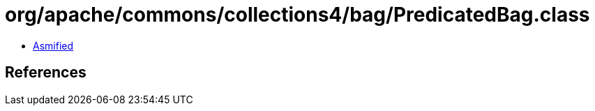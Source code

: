= org/apache/commons/collections4/bag/PredicatedBag.class

 - link:PredicatedBag-asmified.java[Asmified]

== References

